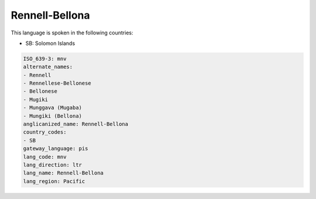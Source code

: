 .. _mnv:

Rennell-Bellona
===============

This language is spoken in the following countries:

* SB: Solomon Islands

.. code-block:: yaml

    ISO_639-3: mnv
    alternate_names:
    - Rennell
    - Rennellese-Bellonese
    - Bellonese
    - Mugiki
    - Munggava (Mugaba)
    - Mungiki (Bellona)
    anglicanized_name: Rennell-Bellona
    country_codes:
    - SB
    gateway_language: pis
    lang_code: mnv
    lang_direction: ltr
    lang_name: Rennell-Bellona
    lang_region: Pacific
    
